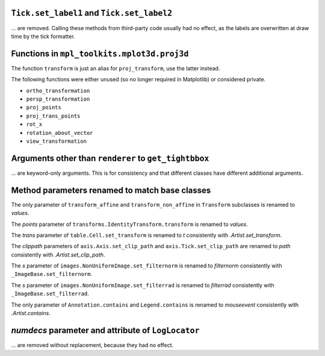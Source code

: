 ``Tick.set_label1`` and ``Tick.set_label2``
~~~~~~~~~~~~~~~~~~~~~~~~~~~~~~~~~~~~~~~~~~~
... are removed.  Calling these methods from third-party code usually had no
effect, as the labels are overwritten at draw time by the tick formatter.


Functions in ``mpl_toolkits.mplot3d.proj3d``
~~~~~~~~~~~~~~~~~~~~~~~~~~~~~~~~~~~~~~~~~~~~

The function ``transform`` is just an alias for ``proj_transform``,
use the latter instead.

The following functions were either unused (so no longer required in Matplotlib)
or considered private.

* ``ortho_transformation``
* ``persp_transformation``
* ``proj_points``
* ``proj_trans_points``
* ``rot_x``
* ``rotation_about_vector``
* ``view_transformation``


Arguments other than ``renderer`` to ``get_tightbbox``
~~~~~~~~~~~~~~~~~~~~~~~~~~~~~~~~~~~~~~~~~~~~~~~~~~~~~~

... are keyword-only arguments. This is for consistency and that
different classes have different additional arguments.


Method parameters renamed to match base classes
~~~~~~~~~~~~~~~~~~~~~~~~~~~~~~~~~~~~~~~~~~~~~~~

The only parameter of ``transform_affine`` and ``transform_non_affine`` in ``Transform`` subclasses is renamed
to *values*.

The *points* parameter of ``transforms.IdentityTransform.transform`` is renamed to *values*.

The *trans* parameter of ``table.Cell.set_transform`` is renamed to *t* consistently with
`.Artist.set_transform`.

The *clippath* parameters of ``axis.Axis.set_clip_path``  and ``axis.Tick.set_clip_path`` are
renamed to *path* consistently with `.Artist.set_clip_path`.

The *s* parameter of ``images.NonUniformImage.set_filternorm`` is renamed to *filternorm*
consistently with ``_ImageBase.set_filternorm``.

The *s* parameter of ``images.NonUniformImage.set_filterrad`` is renamed to *filterrad*
consistently with ``_ImageBase.set_filterrad``.

The only parameter of ``Annotation.contains`` and ``Legend.contains`` is renamed to *mouseevent*
consistently with `.Artist.contains`.


*numdecs* parameter and attribute of ``LogLocator``
~~~~~~~~~~~~~~~~~~~~~~~~~~~~~~~~~~~~~~~~~~~~~~~~~~~
... are removed without replacement, because they had no effect.
